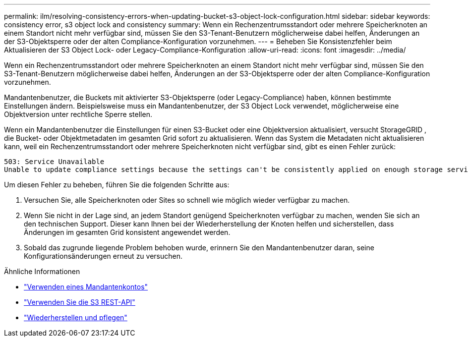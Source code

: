 ---
permalink: ilm/resolving-consistency-errors-when-updating-bucket-s3-object-lock-configuration.html 
sidebar: sidebar 
keywords: consistency error, s3 object lock and consistency 
summary: Wenn ein Rechenzentrumsstandort oder mehrere Speicherknoten an einem Standort nicht mehr verfügbar sind, müssen Sie den S3-Tenant-Benutzern möglicherweise dabei helfen, Änderungen an der S3-Objektsperre oder der alten Compliance-Konfiguration vorzunehmen. 
---
= Beheben Sie Konsistenzfehler beim Aktualisieren der S3 Object Lock- oder Legacy-Compliance-Konfiguration
:allow-uri-read: 
:icons: font
:imagesdir: ../media/


[role="lead"]
Wenn ein Rechenzentrumsstandort oder mehrere Speicherknoten an einem Standort nicht mehr verfügbar sind, müssen Sie den S3-Tenant-Benutzern möglicherweise dabei helfen, Änderungen an der S3-Objektsperre oder der alten Compliance-Konfiguration vorzunehmen.

Mandantenbenutzer, die Buckets mit aktivierter S3-Objektsperre (oder Legacy-Compliance) haben, können bestimmte Einstellungen ändern.  Beispielsweise muss ein Mandantenbenutzer, der S3 Object Lock verwendet, möglicherweise eine Objektversion unter rechtliche Sperre stellen.

Wenn ein Mandantenbenutzer die Einstellungen für einen S3-Bucket oder eine Objektversion aktualisiert, versucht StorageGRID , die Bucket- oder Objektmetadaten im gesamten Grid sofort zu aktualisieren.  Wenn das System die Metadaten nicht aktualisieren kann, weil ein Rechenzentrumsstandort oder mehrere Speicherknoten nicht verfügbar sind, gibt es einen Fehler zurück:

[listing]
----
503: Service Unavailable
Unable to update compliance settings because the settings can't be consistently applied on enough storage services. Contact your grid administrator for assistance.
----
Um diesen Fehler zu beheben, führen Sie die folgenden Schritte aus:

. Versuchen Sie, alle Speicherknoten oder Sites so schnell wie möglich wieder verfügbar zu machen.
. Wenn Sie nicht in der Lage sind, an jedem Standort genügend Speicherknoten verfügbar zu machen, wenden Sie sich an den technischen Support. Dieser kann Ihnen bei der Wiederherstellung der Knoten helfen und sicherstellen, dass Änderungen im gesamten Grid konsistent angewendet werden.
. Sobald das zugrunde liegende Problem behoben wurde, erinnern Sie den Mandantenbenutzer daran, seine Konfigurationsänderungen erneut zu versuchen.


.Ähnliche Informationen
* link:../tenant/index.html["Verwenden eines Mandantenkontos"]
* link:../s3/index.html["Verwenden Sie die S3 REST-API"]
* link:../maintain/index.html["Wiederherstellen und pflegen"]

